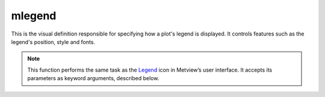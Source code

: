 
mlegend
=========================

.. container::
    
    .. container:: leftside

        .. image:: /_static/MLEGEND.png
           :width: 48px

    .. container:: rightside

		This is the visual definition responsible for specifying how a plot's legend is displayed. It controls features such as the legend's position, style and fonts.


		.. note:: This function performs the same task as the `Legend <https://confluence.ecmwf.int/display/METV/Legend>`_ icon in Metview’s user interface. It accepts its parameters as keyword arguments, described below.


.. py:function:: mlegend(**kwargs)
  
    Defines the plot legend.


    :param legend_text_colour: Legend text colour.
    :type legend_text_colour: str, default: "navy"

    :param legend_title: Enables to plot legend title text.
    :type legend_title: {"on", "off"}, default: "off"

    :param legend_title_text: Text to be plotted as legend title.
    :type legend_title_text: str, default: "legend"

    :param legend_title_orientation: Orientation of the legend title. If "automatic" the title will be horizontal for horizontal legends and vertical for vertical ones.
    :type legend_title_orientation: {"vertical", "horizontal", "automatic"}, default: "automatic"

    :param legend_title_font_size: Font size used for the title. The default is the same as ``legend_text_font_size``.
    :type legend_title_font_size: number, default: -1

    :param legend_title_font_colour: Font colour used for the title. The default is the same as ``legend_text_font_colour``.
    :type legend_title_font_colour: str, default: "automatic"

    :param legend_title_position: Relative title position.
    :type legend_title_position: {"automatic", "top", "bottom", "left", "right"}, default: "automatic"

    :param legend_title_position_ratio: Percentage of the legend box used for the title.
    :type legend_title_position_ratio: number, default: 25

    :param legend_units_text: Text to plot as units.
    :type legend_units_text: str

    :param legend_user_minimum: Use of user tailored text for minimum.
    :type legend_user_minimum: {"on", "off"}, default: "off"

    :param legend_user_minimum_text: User tailored text for minimum.
    :type legend_user_minimum_text: str

    :param legend_user_maximum: Use of user tailored text for maximum.
    :type legend_user_maximum: {"on", "off"}, default: "off"

    :param legend_user_maximum_text: User tailored text for maximum.
    :type legend_user_maximum_text: str

    :param legend_display_type: Specifies the graphical type of the legend.
    :type legend_display_type: {"disjoint", "continuous", "histogram"}, default: "continuous"

    :param legend_text_format: Format of text.
    :type legend_text_format: str, default: "(automatic)"

    :param legend_box_mode: Specifies if the legend box is positioned automatically or by the user.
    :type legend_box_mode: {"automatic", "positional"}, default: "automatic"

    :param legend_automatic_position: Specifies if the legend box is positioned on the top or on the right of the drawing. area
    :type legend_automatic_position: {"top", "right"}, default: "top"

    :param legend_automatic_box_margin: Margin in % of the legend box [top/bottom] for vertical layout and [left/right] for horizontal layout.
    :type legend_automatic_box_margin: number, default: 5

    :param legend_text_font: Font name.
    :type legend_text_font: {"arial", "courier", "helvetica", "times", "serif", "sansserif", "symbol"}, default: "sansserif"

    :param legend_text_font_style: Font style. Set this to an empty string in order to remove all styling.
    :type legend_text_font_style: {"normal", "bold", "italic", "bolditalic"}, default: "normal"

    :param legend_text_font_size: Font size, specified in cm or in %. E.g. 0.5cm or 10%.
    :type legend_text_font_size: str, default: "0.2"

    :param legend_text_orientation: Orientation of the text. The default value (0) means horizontal orientation.
    :type legend_text_orientation: number, default: 0

    :param legend_text_composition: Determines whether to use automatically-generated or user-generated text (or both) in the legend.
    :type legend_text_composition: {"automatic_text_only", "user_text_only", "both"}, default: "automatic_text_only"

    :param legend_user_lines: List of text for legend entries.
    :type legend_user_lines: str or list[str]

    :param legend_values_list: List of values to show in the legend.
    :type legend_values_list: float or list[float]

    :param legend_column_count: Number of columns in the legend.
    :type legend_column_count: number, default: 1

    :param legend_entry_plot_direction: Method of filling in legend entries.
    :type legend_entry_plot_direction: {"automatic", "row", "column"}, default: "automatic"

    :param legend_entry_plot_orientation: Specifies if goes from bottom to top or from top to bottom in column mode.
    :type legend_entry_plot_orientation: {"bottom_top", "top_bottom"}, default: "bottom_top"

    :param legend_symbol_height_factor: Factor to apply to the symbol height in the legend.
    :type legend_symbol_height_factor: number, default: 1

    :param legend_box_x_position: X coordinate of the lower left corner of the legend box (relative to ``page_x_position`` in the view containing the legend).
    :type legend_box_x_position: number, default: -1

    :param legend_box_y_position: Y coordinate of lower left corner of legend box (relative to ``page_y_position`` in the view containing the legend).
    :type legend_box_y_position: number, default: -1

    :param legend_box_x_length: Length of legend box in X direction.
    :type legend_box_x_length: number, default: -1

    :param legend_box_y_length: Length of legend box in Y direction.
    :type legend_box_y_length: number, default: 0

    :param legend_box_blanking: Enables blanking of the legend box.
    :type legend_box_blanking: {"on", "off"}, default: "off"

    :param legend_border: Plots border around legend box.
    :type legend_border: {"on", "off"}, default: "off"

    :param legend_border_line_style: Line style of border around the legend box.
    :type legend_border_line_style: {"solid", "dash", "dot", "chain_dot", "chain_dash"}, default: "solid"

    :param legend_border_colour: Colour of the border around the legend box.
    :type legend_border_colour: str, default: "blue"

    :param legend_border_thickness: Thickness of the legend box border.
    :type legend_border_thickness: int, default: 1

    :param legend_entry_text_width: Width in percentage used for the text part of a legend entry.
    :type legend_entry_text_width: number, default: 60

    :param legend_entry_border: Adds a border to the graphical part of each legend entry.
    :type legend_entry_border: {"on", "off"}, default: "on"

    :param legend_entry_border_colour: Border colour.
    :type legend_entry_border_colour: str, default: "black"

    :param legend_label_frequency: Frequency of the labels.
    :type legend_label_frequency: number, default: 1

    :param legend_histogram_border: Adds a border to the histogram bars.
    :type legend_histogram_border: {"on", "off"}, default: "on"

    :param legend_histogram_border_colour: Border colour of the histogram bars.
    :type legend_histogram_border_colour: str, default: "black"

    :param legend_histogram_mean_value: Shows the mean value in the histogram.
    :type legend_histogram_mean_value: {"on", "off"}, default: "off"

    :param legend_histogram_mean_value_marker: Index of the marker symbol representing the mean value in the histogram.
    :type legend_histogram_mean_value_marker: number, default: 15

    :param legend_histogram_mean_value_marker_colour: Colour of the mean value marker symbol in the histogram.
    :type legend_histogram_mean_value_marker_colour: str, default: "black"

    :param legend_histogram_mean_value_marker_size: Size of the mean value marker symbol in the histogram.
    :type legend_histogram_mean_value_marker_size: number, default: 0.4

    :param legend_histogram_max_value: Shows the maximum value in the histogram.
    :type legend_histogram_max_value: {"on", "off"}, default: "on"

    :param legend_histogram_grid_colour: Colour of the histogram grid.
    :type legend_histogram_grid_colour: str, default: "black"

    :param legend_histogram_grid_line_style: Line style of the histogram grid.
    :type legend_histogram_grid_line_style: {"solid", "dash", "dot", "chain_dot", "chain_dash"}, default: "solid"

    :param legend_histogram_grid_thickness: Thickness of the histogram grid.
    :type legend_histogram_grid_thickness: int, default: 1

    :rtype: :class:`Request`


.. mv-minigallery:: mlegend

